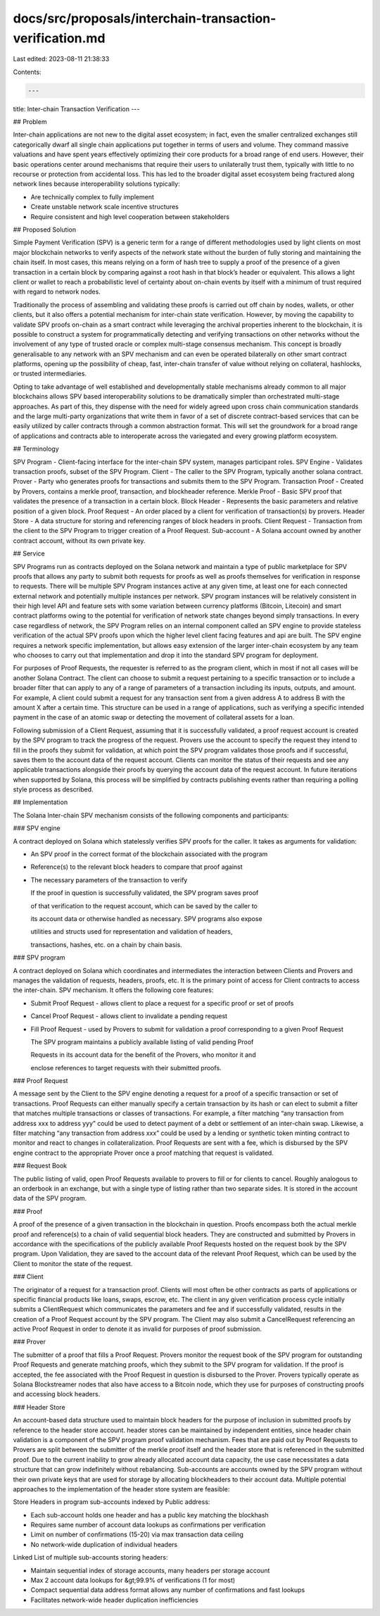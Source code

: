 docs/src/proposals/interchain-transaction-verification.md
=========================================================

Last edited: 2023-08-11 21:38:33

Contents:

.. code-block:: md

    ---
title: Inter-chain Transaction Verification
---

## Problem

Inter-chain applications are not new to the digital asset ecosystem; in fact, even the smaller centralized exchanges still categorically dwarf all single chain applications put together in terms of users and volume. They command massive valuations and have spent years effectively optimizing their core products for a broad range of end users. However, their basic operations center around mechanisms that require their users to unilaterally trust them, typically with little to no recourse or protection from accidental loss. This has led to the broader digital asset ecosystem being fractured along network lines because interoperability solutions typically:

- Are technically complex to fully implement
- Create unstable network scale incentive structures
- Require consistent and high level cooperation between stakeholders

## Proposed Solution

Simple Payment Verification \(SPV\) is a generic term for a range of different methodologies used by light clients on most major blockchain networks to verify aspects of the network state without the burden of fully storing and maintaining the chain itself. In most cases, this means relying on a form of hash tree to supply a proof of the presence of a given transaction in a certain block by comparing against a root hash in that block’s header or equivalent. This allows a light client or wallet to reach a probabilistic level of certainty about on-chain events by itself with a minimum of trust required with regard to network nodes.

Traditionally the process of assembling and validating these proofs is carried out off chain by nodes, wallets, or other clients, but it also offers a potential mechanism for inter-chain state verification. However, by moving the capability to validate SPV proofs on-chain as a smart contract while leveraging the archival properties inherent to the blockchain, it is possible to construct a system for programmatically detecting and verifying transactions on other networks without the involvement of any type of trusted oracle or complex multi-stage consensus mechanism. This concept is broadly generalisable to any network with an SPV mechanism and can even be operated bilaterally on other smart contract platforms, opening up the possibility of cheap, fast, inter-chain transfer of value without relying on collateral, hashlocks, or trusted intermediaries.

Opting to take advantage of well established and developmentally stable mechanisms already common to all major blockchains allows SPV based interoperability solutions to be dramatically simpler than orchestrated multi-stage approaches. As part of this, they dispense with the need for widely agreed upon cross chain communication standards and the large multi-party organizations that write them in favor of a set of discrete contract-based services that can be easily utilized by caller contracts through a common abstraction format. This will set the groundwork for a broad range of applications and contracts able to interoperate across the variegated and every growing platform ecosystem.

## Terminology

SPV Program - Client-facing interface for the inter-chain SPV system, manages participant roles. SPV Engine - Validates transaction proofs, subset of the SPV Program. Client - The caller to the SPV Program, typically another solana contract. Prover - Party who generates proofs for transactions and submits them to the SPV Program. Transaction Proof - Created by Provers, contains a merkle proof, transaction, and blockheader reference. Merkle Proof - Basic SPV proof that validates the presence of a transaction in a certain block. Block Header - Represents the basic parameters and relative position of a given block. Proof Request - An order placed by a client for verification of transaction\(s\) by provers. Header Store - A data structure for storing and referencing ranges of block headers in proofs. Client Request - Transaction from the client to the SPV Program to trigger creation of a Proof Request. Sub-account - A Solana account owned by another contract account, without its own private key.

## Service

SPV Programs run as contracts deployed on the Solana network and maintain a type of public marketplace for SPV proofs that allows any party to submit both requests for proofs as well as proofs themselves for verification in response to requests. There will be multiple SPV Program instances active at any given time, at least one for each connected external network and potentially multiple instances per network. SPV program instances will be relatively consistent in their high level API and feature sets with some variation between currency platforms \(Bitcoin, Litecoin\) and smart contract platforms owing to the potential for verification of network state changes beyond simply transactions. In every case regardless of network, the SPV Program relies on an internal component called an SPV engine to provide stateless verification of the actual SPV proofs upon which the higher level client facing features and api are built. The SPV engine requires a network specific implementation, but allows easy extension of the larger inter-chain ecosystem by any team who chooses to carry out that implementation and drop it into the standard SPV program for deployment.

For purposes of Proof Requests, the requester is referred to as the program client, which in most if not all cases will be another Solana Contract. The client can choose to submit a request pertaining to a specific transaction or to include a broader filter that can apply to any of a range of parameters of a transaction including its inputs, outputs, and amount. For example, A client could submit a request for any transaction sent from a given address A to address B with the amount X after a certain time. This structure can be used in a range of applications, such as verifying a specific intended payment in the case of an atomic swap or detecting the movement of collateral assets for a loan.

Following submission of a Client Request, assuming that it is successfully validated, a proof request account is created by the SPV program to track the progress of the request. Provers use the account to specify the request they intend to fill in the proofs they submit for validation, at which point the SPV program validates those proofs and if successful, saves them to the account data of the request account. Clients can monitor the status of their requests and see any applicable transactions alongside their proofs by querying the account data of the request account. In future iterations when supported by Solana, this process will be simplified by contracts publishing events rather than requiring a polling style process as described.

## Implementation

The Solana Inter-chain SPV mechanism consists of the following components and participants:

### SPV engine

A contract deployed on Solana which statelessly verifies SPV proofs for the caller. It takes as arguments for validation:

- An SPV proof in the correct format of the blockchain associated with the program
- Reference\(s\) to the relevant block headers to compare that proof against
- The necessary parameters of the transaction to verify

  If the proof in question is successfully validated, the SPV program saves proof

  of that verification to the request account, which can be saved by the caller to

  its account data or otherwise handled as necessary. SPV programs also expose

  utilities and structs used for representation and validation of headers,

  transactions, hashes, etc. on a chain by chain basis.

### SPV program

A contract deployed on Solana which coordinates and intermediates the interaction between Clients and Provers and manages the validation of requests, headers, proofs, etc. It is the primary point of access for Client contracts to access the inter-chain. SPV mechanism. It offers the following core features:

- Submit Proof Request - allows client to place a request for a specific proof or set of proofs
- Cancel Proof Request - allows client to invalidate a pending request
- Fill Proof Request - used by Provers to submit for validation a proof corresponding to a given Proof Request

  The SPV program maintains a publicly available listing of valid pending Proof

  Requests in its account data for the benefit of the Provers, who monitor it and

  enclose references to target requests with their submitted proofs.

### Proof Request

A message sent by the Client to the SPV engine denoting a request for a proof of a specific transaction or set of transactions. Proof Requests can either manually specify a certain transaction by its hash or can elect to submit a filter that matches multiple transactions or classes of transactions. For example, a filter matching “any transaction from address xxx to address yyy” could be used to detect payment of a debt or settlement of an inter-chain swap. Likewise, a filter matching “any transaction from address xxx” could be used by a lending or synthetic token minting contract to monitor and react to changes in collateralization. Proof Requests are sent with a fee, which is disbursed by the SPV engine contract to the appropriate Prover once a proof matching that request is validated.

### Request Book

The public listing of valid, open Proof Requests available to provers to fill or for clients to cancel. Roughly analogous to an orderbook in an exchange, but with a single type of listing rather than two separate sides. It is stored in the account data of the SPV program.

### Proof

A proof of the presence of a given transaction in the blockchain in question. Proofs encompass both the actual merkle proof and reference\(s\) to a chain of valid sequential block headers. They are constructed and submitted by Provers in accordance with the specifications of the publicly available Proof Requests hosted on the request book by the SPV program. Upon Validation, they are saved to the account data of the relevant Proof Request, which can be used by the Client to monitor the state of the request.

### Client

The originator of a request for a transaction proof. Clients will most often be other contracts as parts of applications or specific financial products like loans, swaps, escrow, etc. The client in any given verification process cycle initially submits a ClientRequest which communicates the parameters and fee and if successfully validated, results in the creation of a Proof Request account by the SPV program. The Client may also submit a CancelRequest referencing an active Proof Request in order to denote it as invalid for purposes of proof submission.

### Prover

The submitter of a proof that fills a Proof Request. Provers monitor the request book of the SPV program for outstanding Proof Requests and generate matching proofs, which they submit to the SPV program for validation. If the proof is accepted, the fee associated with the Proof Request in question is disbursed to the Prover. Provers typically operate as Solana Blockstreamer nodes that also have access to a Bitcoin node, which they use for purposes of constructing proofs and accessing block headers.

### Header Store

An account-based data structure used to maintain block headers for the purpose of inclusion in submitted proofs by reference to the header store account. header stores can be maintained by independent entities, since header chain validation is a component of the SPV program proof validation mechanism. Fees that are paid out by Proof Requests to Provers are split between the submitter of the merkle proof itself and the header store that is referenced in the submitted proof. Due to the current inability to grow already allocated account data capacity, the use case necessitates a data structure that can grow indefinitely without rebalancing. Sub-accounts are accounts owned by the SPV program without their own private keys that are used for storage by allocating blockheaders to their account data. Multiple potential approaches to the implementation of the header store system are feasible:

Store Headers in program sub-accounts indexed by Public address:

- Each sub-account holds one header and has a public key matching the blockhash
- Requires same number of account data lookups as confirmations per verification
- Limit on number of confirmations \(15-20\) via max transaction data ceiling
- No network-wide duplication of individual headers

Linked List of multiple sub-accounts storing headers:

- Maintain sequential index of storage accounts, many headers per storage account
- Max 2 account data lookups for &gt;99.9% of verifications \(1 for most\)
- Compact sequential data address format allows any number of confirmations and fast lookups
- Facilitates network-wide header duplication inefficiencies


